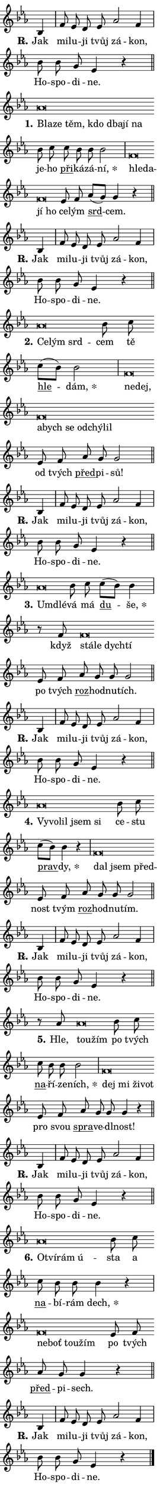 \version "2.24.0"
\header { tagline = "" }
\paper {
  indent = 0\cm
  top-margin = 0\cm
  right-margin = 0.13\cm % to fit lyric hyphens
  bottom-margin = 0\cm
  left-margin = 0\cm
  paper-width = 7\cm
  page-breaking = #ly:one-page-breaking
  system-system-spacing.basic-distance = #11
  score-system-spacing.basic-distance = #11
  ragged-last = ##f
}


%% Author: Thomas Morley
%% https://lists.gnu.org/archive/html/lilypond-user/2020-05/msg00002.html
#(define (line-position grob)
"Returns position of @var[grob} in current system:
   @code{'start}, if at first time-step
   @code{'end}, if at last time-step
   @code{'middle} otherwise
"
  (let* ((col (ly:item-get-column grob))
         (ln (ly:grob-object col 'left-neighbor))
         (rn (ly:grob-object col 'right-neighbor))
         (col-to-check-left (if (ly:grob? ln) ln col))
         (col-to-check-right (if (ly:grob? rn) rn col))
         (break-dir-left
           (and
             (ly:grob-property col-to-check-left 'non-musical #f)
             (ly:item-break-dir col-to-check-left)))
         (break-dir-right
           (and
             (ly:grob-property col-to-check-right 'non-musical #f)
             (ly:item-break-dir col-to-check-right))))
        (cond ((eqv? 1 break-dir-left) 'start)
              ((eqv? -1 break-dir-right) 'end)
              (else 'middle))))

#(define (tranparent-at-line-position vctor)
  (lambda (grob)
  "Relying on @code{line-position} select the relevant enry from @var{vctor}.
Used to determine transparency,"
    (case (line-position grob)
      ((end) (not (vector-ref vctor 0)))
      ((middle) (not (vector-ref vctor 1)))
      ((start) (not (vector-ref vctor 2))))))

noteHeadBreakVisibility =
#(define-music-function (break-visibility)(vector?)
"Makes @code{NoteHead}s transparent relying on @var{break-visibility}"
#{
  \override NoteHead.transparent =
    #(tranparent-at-line-position break-visibility)
#})

#(define delete-ledgers-for-transparent-note-heads
  (lambda (grob)
    "Reads whether a @code{NoteHead} is transparent.
If so this @code{NoteHead} is removed from @code{'note-heads} from
@var{grob}, which is supposed to be @code{LedgerLineSpanner}.
As a result ledgers are not printed for this @code{NoteHead}"
    (let* ((nhds-array (ly:grob-object grob 'note-heads))
           (nhds-list
             (if (ly:grob-array? nhds-array)
                 (ly:grob-array->list nhds-array)
                 '()))
           ;; Relies on the transparent-property being done before
           ;; Staff.LedgerLineSpanner.after-line-breaking is executed.
           ;; This is fragile ...
           (to-keep
             (remove
               (lambda (nhd)
                 (ly:grob-property nhd 'transparent #f))
               nhds-list)))
      ;; TODO find a better method to iterate over grob-arrays, similiar
      ;; to filter/remove etc for lists
      ;; For now rebuilt from scratch
      (set! (ly:grob-object grob 'note-heads)  '())
      (for-each
        (lambda (nhd)
          (ly:pointer-group-interface::add-grob grob 'note-heads nhd))
        to-keep))))

squashNotes = {
  \override NoteHead.X-extent = #'(-0.2 . 0.2)
  \override NoteHead.Y-extent = #'(-0.75 . 0)
  \override NoteHead.stencil =
    #(lambda (grob)
       (let ((pos (ly:grob-property grob 'staff-position)))
         (begin
           (if (< pos -7) (display "ERROR: Lower brevis then expected\n") (display ""))
           (if (<= pos -6) ly:text-interface::print ly:note-head::print))))
}
unSquashNotes = {
  \revert NoteHead.X-extent
  \revert NoteHead.Y-extent
  \revert NoteHead.stencil
}

hideNotes = \noteHeadBreakVisibility #begin-of-line-visible
unHideNotes = \noteHeadBreakVisibility #all-visible

% work-around for resetting accidentals
% https://lilypond.org/doc/v2.23/Documentation/notation/displaying-rhythms#unmetered-music
cadenzaMeasure = {
  \cadenzaOff
  \partial 1024 s1024
  \cadenzaOn
}

#(define-markup-command (accent layout props text) (markup?)
  "Underline accented syllable"
  (interpret-markup layout props
    #{\markup \override #'(offset . 4.3) \underline { #text }#}))

responsum = \markup \concat {
  "R" \hspace #-1.05 \path #0.1 #'((moveto 0 0.07) (lineto 0.9 0.8)) \hspace #0.05 "."
}

spaceSize = #0.6828661417322834 % exact space size for TeX Gyre Schola

\layout {
  \context {
    \Staff
    \remove "Time_signature_engraver"
    \override LedgerLineSpanner.after-line-breaking = #delete-ledgers-for-transparent-note-heads
  }
  \context {
    \Lyrics {
      \override LyricSpace.minimum-distance = \spaceSize
      \override LyricText.font-name = #"TeX Gyre Schola"
      \override LyricText.font-size = 1
      \override StanzaNumber.font-name = #"TeX Gyre Schola Bold"
      \override StanzaNumber.font-size = 1
    }
  }
  \context {
    \Score 
    \override NoteHead.text =
      #(lambda (grob) 
        (let ((pos (ly:grob-property grob 'staff-position)))
          #{\markup {
            \combine
              \halign #-0.55 \raise #(if (= pos -6) 0 0.5) \override #'(thickness . 2) \draw-line #'(3.2 . 0)
              \musicglyph "noteheads.sM1"
          }#}))
  }
}

% magnetic-lyrics.ily
%
%   written by
%     Jean Abou Samra <jean@abou-samra.fr>
%     Werner Lemberg <wl@gnu.org>
%
%   adapted by
%     Jiri Hon <jiri.hon@gmail.com>
%
% Version 2022-Apr-15

% https://www.mail-archive.com/lilypond-user@gnu.org/msg149350.html

#(define (Left_hyphen_pointer_engraver context)
   "Collect syllable-hyphen-syllable occurrences in lyrics and store
them in properties.  This engraver only looks to the left.  For
example, if the lyrics input is @code{foo -- bar}, it does the
following.

@itemize @bullet
@item
Set the @code{text} property of the @code{LyricHyphen} grob between
@q{foo} and @q{bar} to @code{foo}.

@item
Set the @code{left-hyphen} property of the @code{LyricText} grob with
text @q{foo} to the @code{LyricHyphen} grob between @q{foo} and
@q{bar}.
@end itemize

Use this auxiliary engraver in combination with the
@code{lyric-@/text::@/apply-@/magnetic-@/offset!} hook."
   (let ((hyphen #f)
         (text #f))
     (make-engraver
      (acknowledgers
       ((lyric-syllable-interface engraver grob source-engraver)
        (set! text grob)))
      (end-acknowledgers
       ((lyric-hyphen-interface engraver grob source-engraver)
        ;(when (not (grob::has-interface grob 'lyric-space-interface))
          (set! hyphen grob)));)
      ((stop-translation-timestep engraver)
       (when (and text hyphen)
         (ly:grob-set-object! text 'left-hyphen hyphen))
       (set! text #f)
       (set! hyphen #f)))))

#(define (lyric-text::apply-magnetic-offset! grob)
   "If the space between two syllables is less than the value in
property @code{LyricText@/.details@/.squash-threshold}, move the right
syllable to the left so that it gets concatenated with the left
syllable.

Use this function as a hook for
@code{LyricText@/.after-@/line-@/breaking} if the
@code{Left_@/hyphen_@/pointer_@/engraver} is active."
   (let ((hyphen (ly:grob-object grob 'left-hyphen #f)))
     (when hyphen
       (let ((left-text (ly:spanner-bound hyphen LEFT)))
         (when (grob::has-interface left-text 'lyric-syllable-interface)
           (let* ((common (ly:grob-common-refpoint grob left-text X))
                  (this-x-ext (ly:grob-extent grob common X))
                  (left-x-ext
                   (begin
                     ;; Trigger magnetism for left-text.
                     (ly:grob-property left-text 'after-line-breaking)
                     (ly:grob-extent left-text common X)))
                  ;; `delta` is the gap width between two syllables.
                  (delta (- (interval-start this-x-ext)
                            (interval-end left-x-ext)))
                  (details (ly:grob-property grob 'details))
                  (threshold (assoc-get 'squash-threshold details 0.2)))
             (when (< delta threshold)
               (let* (;; We have to manipulate the input text so that
                      ;; ligatures crossing syllable boundaries are not
                      ;; disabled.  For languages based on the Latin
                      ;; script this is essentially a beautification.
                      ;; However, for non-Western scripts it can be a
                      ;; necessity.
                      (lt (ly:grob-property left-text 'text))
                      (rt (ly:grob-property grob 'text))
                      (is-space (grob::has-interface hyphen 'lyric-space-interface))
                      (space (if is-space " " ""))
                      (extra-delta (if is-space spaceSize 0))
                      ;; Append new syllable.
                      (ltrt-space (if (and (string? lt) (string? rt))
                                (string-append lt space rt)
                                (make-concat-markup (list lt space rt))))
                      ;; Right-align `ltrt` to the right side.
                      (ltrt-space-markup (grob-interpret-markup
                               grob
                               (make-translate-markup
                                (cons (interval-length this-x-ext) 0)
                                (make-right-align-markup ltrt-space)))))
                 (begin
                   ;; Don't print `left-text`.
                   (ly:grob-set-property! left-text 'stencil #f)
                   ;; Set text and stencil (which holds all collected
                   ;; syllables so far) and shift it to the left.
                   (ly:grob-set-property! grob 'text ltrt-space)
                   (ly:grob-set-property! grob 'stencil ltrt-space-markup)
                   (ly:grob-translate-axis! grob (- (- delta extra-delta)) X))))))))))


#(define (lyric-hyphen::displace-bounds-first grob)
   ;; Make very sure this callback isn't triggered too early.
   (let ((left (ly:spanner-bound grob LEFT))
         (right (ly:spanner-bound grob RIGHT)))
     (ly:grob-property left 'after-line-breaking)
     (ly:grob-property right 'after-line-breaking)
     (ly:lyric-hyphen::print grob)))

squashThreshold = #0.4

\layout {
  \context {
    \Lyrics
    \consists #Left_hyphen_pointer_engraver
    \override LyricText.after-line-breaking =
      #lyric-text::apply-magnetic-offset!
    \override LyricHyphen.stencil = #lyric-hyphen::displace-bounds-first
    \override LyricText.details.squash-threshold = \squashThreshold
    \override LyricHyphen.minimum-distance = 0
    \override LyricHyphen.minimum-length = \squashThreshold
  }
}

squashText = \override LyricText.details.squash-threshold = 9999
unSquashText = \override LyricText.details.squash-threshold = \squashThreshold

leftText = \override LyricText.self-alignment-X = #LEFT
unLeftText = \revert LyricText.self-alignment-X

starOffset = #(lambda (grob) 
                (let ((x_offset (ly:self-alignment-interface::aligned-on-x-parent grob)))
                  (if (= x_offset 0) 0 (+ x_offset 1.2))))

star = #(define-music-function (syllable)(string?)
"Append star separator at the end of a syllable"
#{
  \once \override LyricText.X-offset = #starOffset
  \lyricmode { \markup {
    #syllable
    \override #'((font-name . "TeX Gyre Schola Bold")) \hspace #0.2 \lower #0.65 \larger "*"
  } }
#})

starAccent = #(define-music-function (syllable)(string?)
"Append star separator at the end of a syllable and make accent"
#{
  \once \override LyricText.X-offset = #starOffset
  \lyricmode { \markup {
    \accent #syllable
    \override #'((font-name . "TeX Gyre Schola Bold")) \hspace #0.2 \lower #0.65 \larger "*"
  } }
#})

breath = #(define-music-function (syllable)(string?)
"Append breathing indicator at the end of a syllable"
#{
  \lyricmode { \markup { #syllable "+" } }
#})

optionalBreath = #(define-music-function (syllable)(string?)
"Append optional breathing indicator at the end of a syllable"
#{
  \lyricmode { \markup { #syllable "(+)" } }
#})


\score {
    <<
        \new Voice = "melody" { \cadenzaOn \key es \major \relative { bes4 \cadenzaMeasure \bar "|" f'8 es d es \bar "" as2 f4 \cadenzaMeasure \bar "|" bes8 bes g es4 r \cadenzaMeasure \bar "||" \break } }
        \new Lyrics \lyricsto "melody" { \lyricmode { \set stanza = \responsum
Jak mi -- lu -- ji tvůj zá -- kon, Ho -- spo -- di -- ne. } }
    >>
    \layout {}
}

\score {
    <<
        \new Voice = "melody" { \cadenzaOn \key es \major \relative { \squashNotes as'\breve*1/16 \hideNotes \breve*1/16 \bar "" \breve*1/16 \bar "" \breve*1/16 \bar "" \breve*1/16 \bar "" \breve*1/16 \breve*1/16 \bar "" \unHideNotes \unSquashNotes bes8 c \bar "" c bes bes bes2 \cadenzaMeasure \bar "|" \squashNotes f\breve*1/16 \hideNotes \breve*1/16 \bar "" \breve*1/16 \breve*1/16 \bar "" \unHideNotes \unSquashNotes es8 f \bar "" as[( g)] g4 r \cadenzaMeasure \bar "||" \break } }
        \new Lyrics \lyricsto "melody" { \lyricmode { \set stanza = "1."
\leftText Bla -- \squashText ze těm, kdo dba -- jí na \unLeftText \unSquashText je -- ho \markup \accent při -- ká -- zá -- \star ní, \leftText hle -- \squashText da -- jí ho \unLeftText \unSquashText ce -- lým \markup \accent srd -- cem. } }
    >>
    \layout {}
}

\score {
    <<
        \new Voice = "melody" { \cadenzaOn \key es \major \relative { bes4 \cadenzaMeasure \bar "|" f'8 es d es \bar "" as2 f4 \cadenzaMeasure \bar "|" bes8 bes g es4 r \cadenzaMeasure \bar "||" \break } }
        \new Lyrics \lyricsto "melody" { \lyricmode { \set stanza = \responsum
Jak mi -- lu -- ji tvůj zá -- kon, Ho -- spo -- di -- ne. } }
    >>
    \layout {}
}

\score {
    <<
        \new Voice = "melody" { \cadenzaOn \key es \major \relative { \squashNotes as'\breve*1/16 \hideNotes \breve*1/16 \breve*1/16 \bar "" \unHideNotes \unSquashNotes bes8 c \bar "" c[( bes)] bes2 \cadenzaMeasure \bar "|" \squashNotes f\breve*1/16 \hideNotes \breve*1/16 \bar "" \breve*1/16 \bar "" \breve*1/16 \bar "" \breve*1/16 \bar "" \breve*1/16 \bar "" \breve*1/16 \breve*1/16 \bar "" \unHideNotes \unSquashNotes es8 f \bar "" as g g2 \cadenzaMeasure \bar "||" \break } }
        \new Lyrics \lyricsto "melody" { \lyricmode { \set stanza = "2."
\leftText Ce -- \squashText lým srd -- \unLeftText \unSquashText cem tě \markup \accent hle -- \star dám, \leftText ne -- \squashText dej, a -- bych se od -- chý -- lil \unLeftText \unSquashText od tvých \markup \accent před -- pi -- sů! } }
    >>
    \layout {}
}

\score {
    <<
        \new Voice = "melody" { \cadenzaOn \key es \major \relative { bes4 \cadenzaMeasure \bar "|" f'8 es d es \bar "" as2 f4 \cadenzaMeasure \bar "|" bes8 bes g es4 r \cadenzaMeasure \bar "||" \break } }
        \new Lyrics \lyricsto "melody" { \lyricmode { \set stanza = \responsum
Jak mi -- lu -- ji tvůj zá -- kon, Ho -- spo -- di -- ne. } }
    >>
    \layout {}
}

\score {
    <<
        \new Voice = "melody" { \cadenzaOn \key es \major \relative { \squashNotes as'\breve*1/16 \hideNotes \breve*1/16 \bar "" \unHideNotes \unSquashNotes bes8 c \bar "" c[( bes)] bes4 \cadenzaMeasure \bar "|" r8 f8 \squashNotes f\breve*1/16 \hideNotes \breve*1/16 \bar "" \breve*1/16 \breve*1/16 \bar "" \unHideNotes \unSquashNotes es8 f \bar "" as g g g2 \cadenzaMeasure \bar "||" \break } }
        \new Lyrics \lyricsto "melody" { \lyricmode { \set stanza = "3."
\leftText Um -- \squashText dlé -- \unLeftText \unSquashText vá má \markup \accent du -- \star še, když \leftText stá -- \squashText le dych -- tí \unLeftText \unSquashText po tvých \markup \accent roz -- hod -- nu -- tích. } }
    >>
    \layout {}
}

\score {
    <<
        \new Voice = "melody" { \cadenzaOn \key es \major \relative { bes4 \cadenzaMeasure \bar "|" f'8 es d es \bar "" as2 f4 \cadenzaMeasure \bar "|" bes8 bes g es4 r \cadenzaMeasure \bar "||" \break } }
        \new Lyrics \lyricsto "melody" { \lyricmode { \set stanza = \responsum
Jak mi -- lu -- ji tvůj zá -- kon, Ho -- spo -- di -- ne. } }
    >>
    \layout {}
}

\score {
    <<
        \new Voice = "melody" { \cadenzaOn \key es \major \relative { \squashNotes as'\breve*1/16 \hideNotes \breve*1/16 \bar "" \breve*1/16 \bar "" \breve*1/16 \breve*1/16 \bar "" \unHideNotes \unSquashNotes bes8 c \bar "" c[( bes)] bes4 r \cadenzaMeasure \bar "|" \squashNotes f\breve*1/16 \hideNotes \breve*1/16 \breve*1/16 \bar "" \unHideNotes \unSquashNotes es8 f \bar "" as g g g2 \cadenzaMeasure \bar "||" \break } }
        \new Lyrics \lyricsto "melody" { \lyricmode { \set stanza = "4."
\leftText Vy -- \squashText vo -- lil jsem si \unLeftText \unSquashText ce -- stu \markup \accent prav -- \star dy, \leftText dal \squashText jsem před -- \unLeftText \unSquashText nost tvým \markup \accent roz -- hod -- nu -- tím. } }
    >>
    \layout {}
}

\score {
    <<
        \new Voice = "melody" { \cadenzaOn \key es \major \relative { bes4 \cadenzaMeasure \bar "|" f'8 es d es \bar "" as2 f4 \cadenzaMeasure \bar "|" bes8 bes g es4 r \cadenzaMeasure \bar "||" \break } }
        \new Lyrics \lyricsto "melody" { \lyricmode { \set stanza = \responsum
Jak mi -- lu -- ji tvůj zá -- kon, Ho -- spo -- di -- ne. } }
    >>
    \layout {}
}

\score {
    <<
        \new Voice = "melody" { \cadenzaOn \key es \major \relative { r8 as'8 \squashNotes as\breve*1/16 \hideNotes \breve*1/16 \bar "" \unHideNotes \unSquashNotes bes8 c \bar "" c bes bes bes2 \cadenzaMeasure \bar "|" \squashNotes f\breve*1/16 \hideNotes \breve*1/16 \bar "" \breve*1/16 \breve*1/16 \bar "" \unHideNotes \unSquashNotes es8 f \bar "" as g g g4 r \cadenzaMeasure \bar "||" \break } }
        \new Lyrics \lyricsto "melody" { \lyricmode { \set stanza = "5."
Hle, \leftText tou -- \squashText žím \unLeftText \unSquashText po tvých \markup \accent na -- ří -- ze -- \star ních, \leftText dej \squashText mi ži -- vot \unLeftText \unSquashText pro svou \markup \accent spra -- ve -- dl -- nost! } }
    >>
    \layout {}
}

\score {
    <<
        \new Voice = "melody" { \cadenzaOn \key es \major \relative { bes4 \cadenzaMeasure \bar "|" f'8 es d es \bar "" as2 f4 \cadenzaMeasure \bar "|" bes8 bes g es4 r \cadenzaMeasure \bar "||" \break } }
        \new Lyrics \lyricsto "melody" { \lyricmode { \set stanza = \responsum
Jak mi -- lu -- ji tvůj zá -- kon, Ho -- spo -- di -- ne. } }
    >>
    \layout {}
}

\score {
    <<
        \new Voice = "melody" { \cadenzaOn \key es \major \relative { \squashNotes as'\breve*1/16 \hideNotes \breve*1/16 \bar "" \breve*1/16 \breve*1/16 \bar "" \unHideNotes \unSquashNotes bes8 c \bar "" c bes bes bes4 r \cadenzaMeasure \bar "|" \squashNotes f\breve*1/16 \hideNotes \breve*1/16 \bar "" \breve*1/16 \breve*1/16 \bar "" \unHideNotes \unSquashNotes es8 f \bar "" as g g4 r \cadenzaMeasure \bar "||" \break } }
        \new Lyrics \lyricsto "melody" { \lyricmode { \set stanza = "6."
\leftText O -- \squashText tví -- rám ú -- \unLeftText \unSquashText sta a \markup \accent na -- bí -- rám \star dech, \leftText ne -- \squashText boť tou -- žím \unLeftText \unSquashText po tvých \markup \accent před -- pi -- sech. } }
    >>
    \layout {}
}

\score {
    <<
        \new Voice = "melody" { \cadenzaOn \key es \major \relative { bes4 \cadenzaMeasure \bar "|" f'8 es d es \bar "" as2 f4 \cadenzaMeasure \bar "|" bes8 bes g es4 r \cadenzaMeasure \bar "||" \break } \bar "|." }
        \new Lyrics \lyricsto "melody" { \lyricmode { \set stanza = \responsum
Jak mi -- lu -- ji tvůj zá -- kon, Ho -- spo -- di -- ne. } }
    >>
    \layout {}
}
